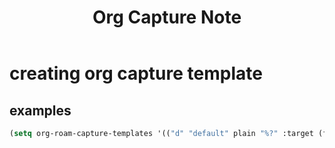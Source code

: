 #+TITLE: Org Capture Note

* creating org capture template
** examples
#+BEGIN_SRC emacs-lisp
(setq org-roam-capture-templates '(("d" "default" plain "%?" :target (file+head "%<%Y%m%d%H%M%S>-${slug}.org" "#+title: ${title} ") :unnarrowed t)))
#+END_SRC
